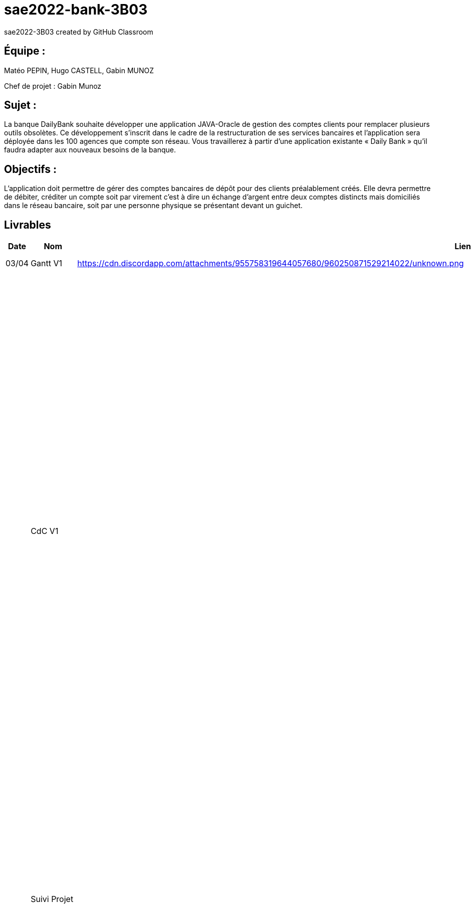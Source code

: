 # sae2022-bank-3B03
sae2022-3B03 created by GitHub Classroom

## Équipe :
Matéo PEPIN, Hugo CASTELL, Gabin MUNOZ

Chef de projet : Gabin Munoz

## Sujet :
La banque DailyBank souhaite développer une application JAVA-Oracle de gestion des comptes clients pour remplacer plusieurs outils obsolètes. Ce développement s’inscrit dans le cadre de la restructuration de ses services bancaires et l’application sera déployée dans les 100 agences que compte son réseau. Vous travaillerez à partir d’une application existante « Daily Bank » qu’il faudra adapter aux nouveaux besoins de la banque.

## Objectifs : 
L’application doit permettre de gérer des comptes bancaires de dépôt pour des clients préalablement créés. Elle devra permettre de débiter, créditer un compte soit par virement c’est à dire un échange d’argent entre deux comptes distincts mais domiciliés dans le réseau bancaire, soit par une personne physique se présentant devant un guichet.

== Livrables

[cols="1,2,2,5",options=header]
|===
| Date    | Nom         |  Lien                             | Retour
| 03/04   | Gantt V1    |        https://cdn.discordapp.com/attachments/955758319644057680/960250871529214022/unknown.png                | Il manque le GANTT V1 !!
|         | CdC V1      |                                   |  Revoir les éléments d’évaluation pour le CDCU c’est très insuffisant. Il manque des infos en entête. Pour le contexte il s’agit d’étudier le contexte economique et concurrentiel de l’organisation . Les objectifs reprennent le pourquoi de l’appli (intérêt stratégique par exemple) et la problématique est liée au dev d’une appli déjà existante. Pour l’existant présenter le UC V0, donnez les utilisateurs, leur rôle … expliquer l'héritage. Idem pour V1, expliquer les fonctionnalités et les règles de gestion liées (pourquoi rendre inactif un client et ne pas le supprimer par ex., c'est quoi un CRUD ?). Pour les contraintes : lister les contraintes techniques, juridiques, et organisationnelles par rapport à votre équipe. Listez dates et livrables attendus. Bref il reste de quoi faire …​ EP 
|         | Suivi Projet |                                   | Votre repository doit faire apparaître clairement 3B02 votre nom de groupe et non N30 Bank.  Attention, il manque des issues notamment toutes celles liées au developpement de la V1 : qui code quoi ?  Organiser votre repository par version on s'y retrouvera mieux.     Je n'ai pas de commit de la part de Matéo ?       
| 22/04  | CdC V2/V3 final|                  https://github.com/IUT-Blagnac/sae2022-bank-3B03/blob/cfd0c2e1649b9af6c93ae700d056047454bd67ec/docs/documentation_projet/Cahier_des_charges%20V3.adoc                   | 1/2	Manque date et nom du projet/client
0/2	retard ++
2/4	Trop de copier coller, il manque une analyse plus fine du contexte. Je ne comprend pas le paragraphe concurrence en fin de CDCU … qui aurait dû apparaitre dans le contexte.
3/4	Présenter les 2 utilisateurs. Il manque qq explications : que veut dire inactiver un client
3/4	Il faut prioriser les fonctionnalités à dévélopper. Pour plus de lisibilité, on peut faire un UC par version ou encore par domaine de gestion (gestion des comptes, gestion de scrédits …) Expliquer ce qu'est un CRUD
3/4	Un peu trop succint à développer
	
12/20	

|         | Gantt V2    |       https://cdn.discordapp.com/attachments/973866793208799272/975067242159042570/unknown.png                        |     
|         | Gantt V3 |    https://cdn.discordapp.com/attachments/973866793208799272/975067340033126400/unknown.png     |     
|         | Doc. Tec. V1 |   doc technique créer-cloturer compte Gabin M. : https://github.com/IUT-Blagnac/sae2022-bank-3B03/blob/041ed97ccb473384afb82308e1832b43ca9e9d1f/docs/DOC-TECH-U-V1/creer-cloturer-compte/documentation.adoc     |    
|         | Doc User V1    |    doc utilisateur créer-cloturer compte Gabin M. : https://github.com/IUT-Blagnac/sae2022-bank-3B03/blob/041ed97ccb473384afb82308e1832b43ca9e9d1f/docs/DOC-TECH-U-V1/creer-cloturer-compte/documentation.adoc    |ne pas mettre les aspects techniques dans cette doc. Faire un sommaire de vos fonctionnalités. Un seul contributeur à ce jour ... 
|         | Recette V1  |                      | 
|         | Suivi projet|   | 
| 22/05   | Gantt V1  à jour    |    https://cdn.discordapp.com/attachments/731488210605047888/985821165924802580/unknown.pnghttps://cdn.discordapp.com/attachments/731488210605047888/985821165924802580/unknown.png   | 
|         | Doc. Util. V1 |         |         
|         | Doc. Tec. V1 |       https://github.com/IUT-Blagnac/sae2022-bank-3B03/blob/bb8a84c9ff709fbf7ebf882c23779cf256c397fb/docs/documentation_technique/Documentation_technique.adoc         |   link:retoursV1.adoc[Retours 01/06/2022 -- by JMB]  
|         | Code V1     |                     | 
|         | Recette V1 | cahier de recettes hugo castell : https://github.com/IUT-Blagnac/sae2022-bank-3B03/blob/main/docs/cahier_de_recettes/Cahier_de_recettes.adoc                      | 
|         | Gantt V3 à jour   |                      | 
|         | `jar` projet |    | 
| 05/06   | Gantt V3 à Jour  |    |  
|         | Doc. Util. V2 |         |           
|         | Doc. Tec. V2 |    |     
|         | Code V2     |                       |
|         | Recette V2  |   |
|         | `jar` projet |     |
|12/06   | Gantt V3 à Jour  |    |  
|         | Doc. Util. V3 |         |           
|         | Doc. Tec. V3 |    |     
|         | Code V3     |                       |
|         | Recette V3  |   |
|         | `jar` projet |     |
|         | CHIFFRAGE | https://github.com/IUT-Blagnac/sae2022-bank-3B03/tree/main/docs/chiffrage |
|===

Les gants V2 et V3 n'ont pas été mis à jours car nous n'avons pas réalisé ces versions.
